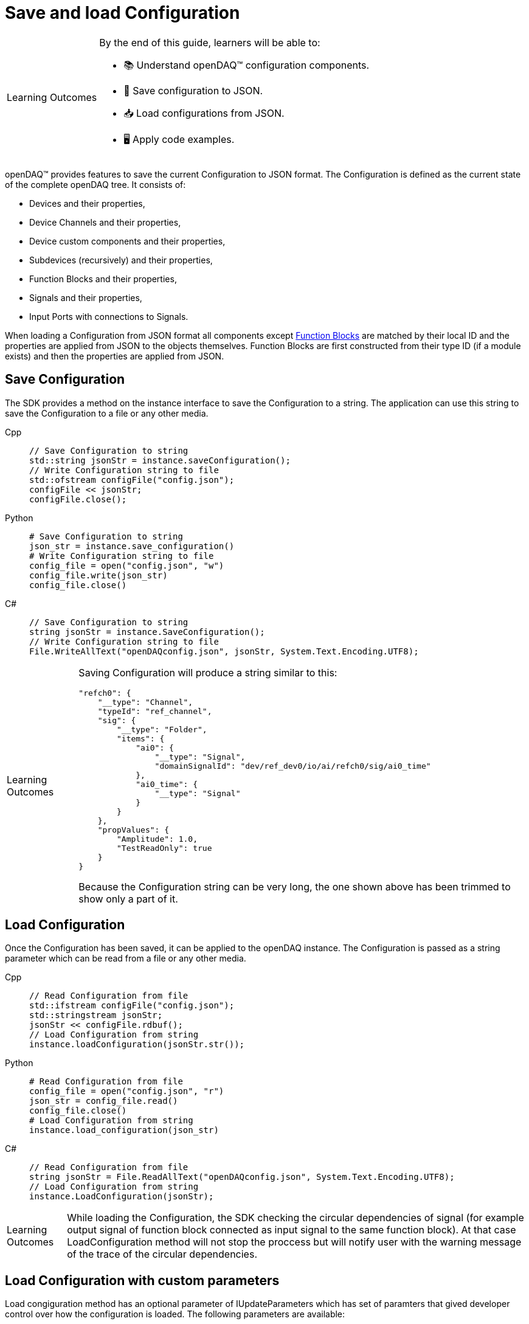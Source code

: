 = Save and load Configuration

:note-caption: Learning Outcomes
[NOTE]
====
By the end of this guide, learners will be able to:

- 📚 Understand openDAQ(TM) configuration components.
- 💾 Save configuration to JSON.
- 📥 Load configurations from JSON.
- 🖥️ Apply code examples.
====

openDAQ(TM) provides features to save the current Configuration to JSON format. The Configuration is defined as the current state of
the complete openDAQ tree. It consists of:

 * Devices and their properties,
 * Device Channels and their properties,
 * Device custom components and their properties,
 * Subdevices (recursively) and their properties,
 * Function Blocks and their properties,
 * Signals and their properties,
 * Input Ports with connections to Signals.
 
When loading a Configuration from JSON format all components except xref:knowledge_base:function_blocks.adoc[Function Blocks] are 
matched by their local ID and the properties are applied from JSON to the objects themselves. Function Blocks are first constructed 
from their type ID (if a module exists) and then the properties are applied from JSON. 

== Save Configuration

The SDK provides a method on the instance interface to save the Configuration to a string. The application can use this string to save the
Configuration to a file or any other media.

[tabs]
====
Cpp::
+
[source,cpp]
----
// Save Configuration to string
std::string jsonStr = instance.saveConfiguration();
// Write Configuration string to file
std::ofstream configFile("config.json");
configFile << jsonStr;
configFile.close();
----
Python::
+
[source,python]
----
# Save Configuration to string
json_str = instance.save_configuration()
# Write Configuration string to file
config_file = open("config.json", "w")
config_file.write(json_str)
config_file.close()
----
C#::
+
[source,csharp]
----
// Save Configuration to string
string jsonStr = instance.SaveConfiguration();
// Write Configuration string to file
File.WriteAllText("openDAQconfig.json", jsonStr, System.Text.Encoding.UTF8);
----
====

[NOTE]
====
Saving Configuration will produce a string similar to this:
[source,json]
----
"refch0": {
    "__type": "Channel",
    "typeId": "ref_channel",
    "sig": {
        "__type": "Folder",
        "items": {
            "ai0": {
                "__type": "Signal",
                "domainSignalId": "dev/ref_dev0/io/ai/refch0/sig/ai0_time"
            },
            "ai0_time": {
                "__type": "Signal"
            }
        }
    },
    "propValues": {
        "Amplitude": 1.0,
        "TestReadOnly": true
    }
}
----
Because the Configuration string can be very long, the one shown above has been trimmed to show only a part of it.
====

== Load Configuration

Once the Configuration has been saved, it can be applied to the openDAQ instance. The Configuration is passed as a
string parameter which can be read from a file or any other media.

[tabs]
====
Cpp::
+
[source,cpp]
----
// Read Configuration from file
std::ifstream configFile("config.json");
std::stringstream jsonStr;
jsonStr << configFile.rdbuf();
// Load Configuration from string
instance.loadConfiguration(jsonStr.str());
----
Python::
+
[source,python]
----
# Read Configuration from file
config_file = open("config.json", "r")
json_str = config_file.read()
config_file.close()
# Load Configuration from string
instance.load_configuration(json_str)
----
C#::
+
[source,csharp]
----
// Read Configuration from file
string jsonStr = File.ReadAllText("openDAQconfig.json", System.Text.Encoding.UTF8);
// Load Configuration from string
instance.LoadConfiguration(jsonStr);
----
====

[NOTE]
====
While loading the Configuration, the SDK checking the circular dependencies of signal (for example output signal of function block connected as input signal to the same function block). At that case LoadConfiguration method will not stop the proccess but will notify user with the warning message of the trace of the circular dependencies. 
====

== Load Configuration with custom parameters

Load congiguration method has an optional parameter of IUpdateParameters which has set of paramters that gived developer control over how the configuration is loaded. The following parameters are available:

 * `setReAddDevicesEnabled(bool)` - If the instance has a device which is also presented in the configuration, with this parameter the developer can decide if the device should be re-added to the instance or not. Default is `false`.

[tabs]
====
Cpp::
+
[source,cpp]
----
// Read Configuration from file
std::ifstream configFile("config.json");
std::stringstream jsonStr;
jsonStr << configFile.rdbuf();

// Set custom load parameters
auto loadConfig = UpdateParameters();
loadConfig.setReAddDevicesEnabled(true);

// Load Configuration from string
instance.loadConfiguration(jsonStr.str(), loadConfig);
----
Python::
+
[source,python]
----
# Read Configuration from file
config_file = open("config.json", "r")
json_str = config_file.read()
config_file.close()

# Set custom load parameters
load_config = UpdateParameters()
load_config.re_add_devices_enabled = True
# Load Configuration from string
instance.load_configuration(json_str, load_config)
----
C#::
+
[source,csharp]
----
// Read Configuration from file
string jsonStr = File.ReadAllText("openDAQconfig.json", System.Text.Encoding.UTF8);

// Set custom load parameters
var loadConfig = OpenDAQFactory.UpdateParameters();
loadConfig.SetReAddDevicesEnabled(true);

// Load Configuration from string
instance.LoadConfiguration(jsonStr);
----
====

== Saving and loading Configuration of specific components

openDAQ SDK also supports storing and loading of Configuration for individual components (Device, Channel, Function Block, etc ...)

// TODO